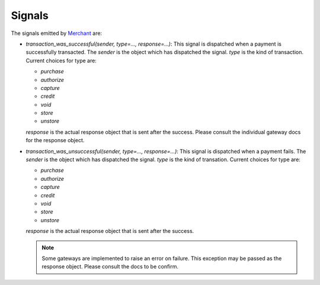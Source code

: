 --------
Signals
--------

The signals emitted by Merchant_ are:

* `transaction_was_successful(sender, type=..., response=...)`: This signal is
  dispatched when a payment is successfully transacted. The `sender` is the
  object which has dispatched the signal. `type` is the kind of transaction.
  Current choices for type are:

  * `purchase`
  * `authorize`
  * `capture`
  * `credit`
  * `void`
  * `store`
  * `unstore`

  `response` is the actual response object that is sent after the success.
  Please consult the individual gateway docs for the response object.
* `transaction_was_unsuccessful(sender, type=..., response=...)`: This signal
  is dispatched when a payment fails. The `sender` is the object which has 
  dispatched the signal. `type` is the kind of transation. Current choices for
  type are:

  * `purchase`
  * `authorize`
  * `capture`
  * `credit`
  * `void`
  * `store`
  * `unstore`

  `response` is the actual response object that is sent after the success.

  .. note:: 

    Some gateways are implemented to raise an error on failure. This exception
    may be passed as the response object. Please consult the docs to be confirm.

.. _Merchant: http://github.com/agiliq/merchant
